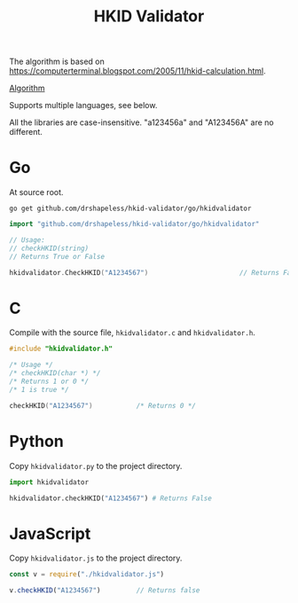 #+TITLE: HKID Validator

The algorithm is based on
[[https://computerterminal.blogspot.com/2005/11/hkid-calculation.html]].

[[./algorithm.org][Algorithm]]

Supports multiple languages, see below.

All the libraries are case-insensitive. "a123456a" and "A123456A" are
no different.

* Go
At source root.
#+begin_src shell
  go get github.com/drshapeless/hkid-validator/go/hkidvalidator
#+end_src

#+begin_src go
  import "github.com/drshapeless/hkid-validator/go/hkidvalidator"

  // Usage:
  // checkHKID(string)
  // Returns True or False

  hkidvalidator.CheckHKID("A1234567")						// Returns False
#+end_src

* C
Compile with the source file, ~hkidvalidator.c~ and ~hkidvalidator.h~.
#+begin_src c
  #include "hkidvalidator.h"

  /* Usage */
  /* checkHKID(char *) */
  /* Returns 1 or 0 */
  /* 1 is true */

  checkHKID("A1234567")           /* Returns 0 */
#+end_src

* Python
Copy ~hkidvalidator.py~ to the project directory.
#+begin_src python
  import hkidvalidator

  hkidvalidator.checkHKID("A1234567") # Returns False
#+end_src

* JavaScript
Copy ~hkidvalidator.js~ to the project directory.
#+begin_src js
  const v = require("./hkidvalidator.js")

  v.checkHKID("A1234567")         // Returns false
#+end_src
